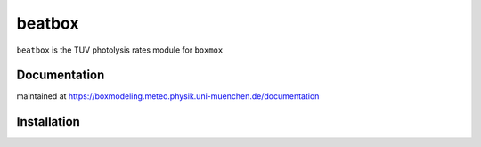 =======
beatbox
=======

``beatbox`` is the TUV photolysis rates module for ``boxmox``

Documentation
=============

maintained at https://boxmodeling.meteo.physik.uni-muenchen.de/documentation

Installation
============